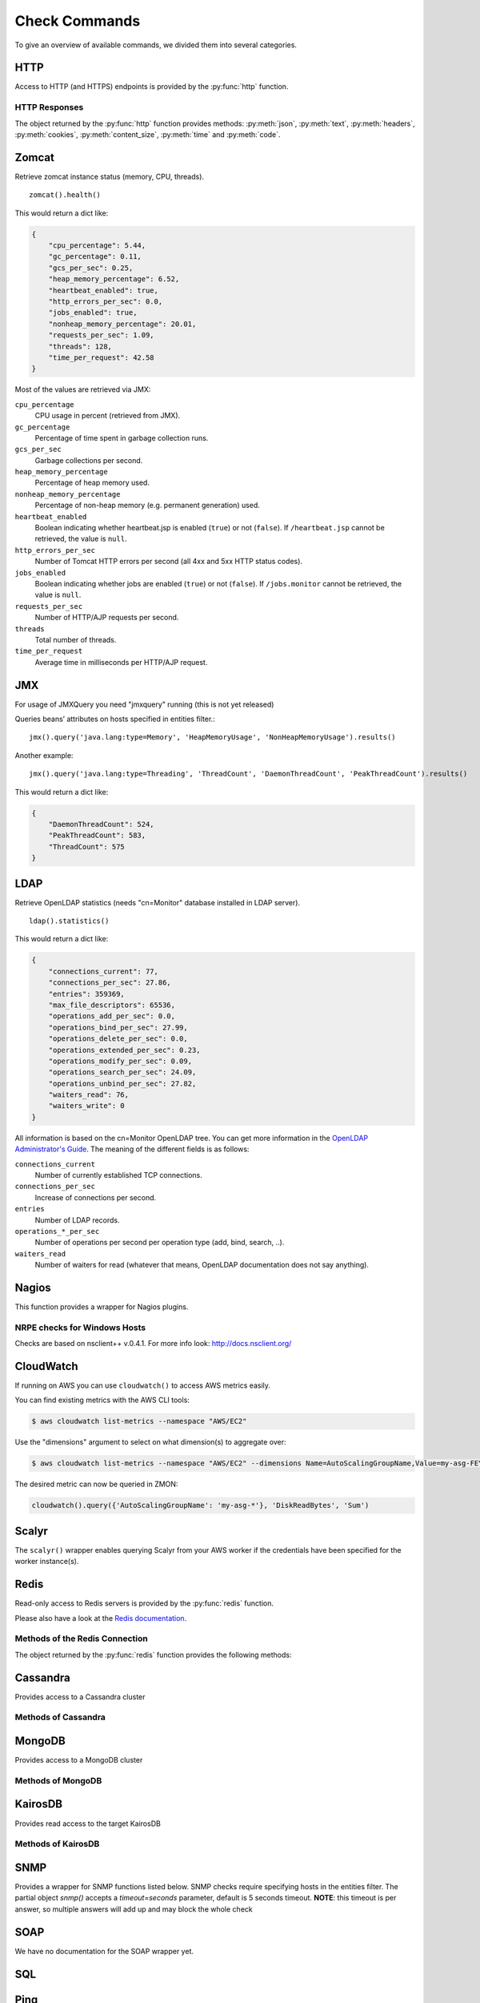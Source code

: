 .. _check-commands:

**************
Check Commands
**************

To give an overview of available commands, we divided them into several
categories.

HTTP
----

Access to HTTP (and HTTPS) endpoints is provided by the :py:func:`http` function.

.. py:function:: http(url, [timeout=10], [max_retries=0], [verify=True], [oauth2=True])

    :param str url: The URL that is to be queried. See below for details.
    :param float timeout: The timeout for the HTTP request, in seconds. Defaults to :py:obj:`10`.
    :param int max_retries: The number of times the HTTP request should be retried if it fails. Defaults to :py:obj:`0`.
    :param bool verify: Can be set to :py:obj:`False` to disable SSL certificate verification.
    :return: An object encapsulating the response from the server. See below.

        For checks on entities that define the attributes :py:attr:`url` or :py:attr:`host`, the given URL may be relative. In that case, the URL :samp:`http://<{value}><{url}>` is queried, where :samp:`<{value}>` is the value of that attribute, and :samp:`<{url}>` is the URL passed to this function. If an entity defines both :py:attr:`url` and :py:attr:`host`, the former is used.

    This function cannot query URLs using a scheme other than HTTP or HTTPS; URLs that do not start with :samp:`http://` or :samp:`https://` are considered to be relative.

    Sample usage::

        http('http://www.example.org/data?fetch=json')

HTTP Responses
^^^^^^^^^^^^^^

The object returned by the :py:func:`http` function provides methods: :py:meth:`json`, :py:meth:`text`, :py:meth:`headers`, :py:meth:`cookies`, :py:meth:`content_size`, :py:meth:`time` and :py:meth:`code`.

.. py:method:: json()

    This method returns an object representing the content of the JSON response from the queried endpoint. Usually, this will be a map (represented by a Python :py:obj:`dict`), but, depending on the endpoint, it may also be a list, string, set, integer, floating-point number, or Boolean.

.. py:method:: text()

    Returns the text response from queried endpoint::

        http("/heartbeat.jsp", timeout=5).text().strip()=='OK: JVM is running'

    Since we’re using a relative url, this check has to be defined for
    specific entities (e.g. type=zomcat will run it on all zomcat
    instances). The strip function removes all leading and trailing
    whitespace.

.. py:method:: headers()

    Returns the response headers in a case-insensitive dict-like object::

        http("/api/json", timeout=5).headers()['content-type']=='application/json'

.. py:method:: cookies()

    Returns the response cookies in a dict like object::

        http("/heartbeat.jsp", timeout=5).cookies()['my_custom_cookie'] == 'custom_cookie_value'

.. py:method:: content_size()

    Returns the length of the response content::

        http("/heartbeat.jsp", timeout=5).content_size() > 1024

.. py:method:: time()

    Returns the elapsed time in seconds until response was received::

        http("/heartbeat.jsp", timeout=5).time() > 1.5

.. py:method:: code()

    Return HTTP status code from the queried endpoint.::

        http("/heartbeat.jsp", timeout=5).code()

.. py:method:: actuator_metrics(prefix='zmon.response.')

    Parses the json result of a metrics endpoint into a map ep->method->status->metric

        http("/metrics", timeout=5).actuator_metrics()

.. py:method:: prometheus()

    Parse the resulting text result according to the Prometheus specs using their prometheus_client.

        http("/metrics", timeout=5).prometheus()

Zomcat
------

Retrieve zomcat instance status (memory, CPU, threads). ::

    zomcat().health()

This would return a dict like:

.. code-block:: json

    {
        "cpu_percentage": 5.44,
        "gc_percentage": 0.11,
        "gcs_per_sec": 0.25,
        "heap_memory_percentage": 6.52,
        "heartbeat_enabled": true,
        "http_errors_per_sec": 0.0,
        "jobs_enabled": true,
        "nonheap_memory_percentage": 20.01,
        "requests_per_sec": 1.09,
        "threads": 128,
        "time_per_request": 42.58
    }

Most of the values are retrieved via JMX:

``cpu_percentage``
    CPU usage in percent (retrieved from JMX).

``gc_percentage``
    Percentage of time spent in garbage collection runs.

``gcs_per_sec``
    Garbage collections per second.

``heap_memory_percentage``
    Percentage of heap memory used.

``nonheap_memory_percentage``
    Percentage of non-heap memory (e.g. permanent generation) used.

``heartbeat_enabled``
    Boolean indicating whether heartbeat.jsp is enabled (``true``) or not (``false``). If ``/heartbeat.jsp`` cannot be retrieved, the value is ``null``.

``http_errors_per_sec``
    Number of Tomcat HTTP errors per second (all 4xx and 5xx HTTP status codes).

``jobs_enabled``
    Boolean indicating whether jobs are enabled (``true``) or not (``false``). If ``/jobs.monitor`` cannot be retrieved, the value is ``null``.

``requests_per_sec``
    Number of HTTP/AJP requests per second.

``threads``
    Total number of threads.

``time_per_request``
    Average time in milliseconds per HTTP/AJP request.


JMX
---

For usage of JMXQuery you need "jmxquery" running (this is not yet released)

Queries beans’ attributes on hosts specified in entities filter.::

    jmx().query('java.lang:type=Memory', 'HeapMemoryUsage', 'NonHeapMemoryUsage').results()

Another example::

    jmx().query('java.lang:type=Threading', 'ThreadCount', 'DaemonThreadCount', 'PeakThreadCount').results()

This would return a dict like:

.. code-block:: json

    {
        "DaemonThreadCount": 524,
        "PeakThreadCount": 583,
        "ThreadCount": 575
    }

LDAP
------

Retrieve OpenLDAP statistics (needs "cn=Monitor" database installed in LDAP server). ::

    ldap().statistics()

This would return a dict like:

.. code-block:: json

    {
        "connections_current": 77,
        "connections_per_sec": 27.86,
        "entries": 359369,
        "max_file_descriptors": 65536,
        "operations_add_per_sec": 0.0,
        "operations_bind_per_sec": 27.99,
        "operations_delete_per_sec": 0.0,
        "operations_extended_per_sec": 0.23,
        "operations_modify_per_sec": 0.09,
        "operations_search_per_sec": 24.09,
        "operations_unbind_per_sec": 27.82,
        "waiters_read": 76,
        "waiters_write": 0
    }

All information is based on the cn=Monitor OpenLDAP tree. You can get more information in the `OpenLDAP Administrator's Guide`_.
The meaning of the different fields is as follows:

``connections_current``
    Number of currently established TCP connections.

``connections_per_sec``
    Increase of connections per second.

``entries``
    Number of LDAP records.

``operations_*_per_sec``
    Number of operations per second per operation type (add, bind, search, ..).

``waiters_read``
    Number of waiters for read (whatever that means, OpenLDAP documentation does not say anything).

.. _OpenLDAP Administrator's Guide: http://www.openldap.org/doc/admin24/monitoringslapd.html#Monitor%20Information

Nagios
------

This function provides a wrapper for Nagios plugins.

.. py:method:: check_load()

    ::

        nagios().nrpe('check_load')

    Example check result as JSON:

    .. code-block:: json

        {
            "load1": 2.86,
            "load15": 3.13,
            "load5": 3.23
        }

.. py:method:: check_list_timeout()

    ::

        nagios().nrpe('check_list_timeout',  path="/data/production/", timeout=10)

    This command will run "timeout 10 ls /data/production/" on the
    target host via nrpe.

    Example check result as JSON:

    .. code-block:: json

        {

            "exit":0,
            "timeout":0
        }

    Exit is the exitcode from nrpe 0 for OK, 2 for ERROR.
    Timeout should not be used, yet.

.. py:method:: check_diff_reverse()

    ::

        nagios().nrpe('check_diff_reverse')

    Example check result as JSON:

    .. code-block:: json

        {
            "CommitLimit-Committed_AS": 16022524
        }

.. py:method:: check_mailq_postfix()

    ::

        nagios().nrpe('check_mailq_postfix')

    Example check result as JSON:

    .. code-block:: json

        {
            "unsent": 0
        }

.. py:method:: check_memcachestatus()

    ::

        nagios().nrpe('check_memcachestatus', port=11211)

    Example check result as JSON:

    .. code-block:: json

        {
            "curr_connections": 0.0,
            "cmd_get": 3569.09,
            "bytes_written": 66552.9,
            "get_hits": 1593.9,
            "cmd_set": 0.04,
            "curr_items": 0.0,
            "get_misses": 1975.19,
            "bytes_read": 83077.28
        }

.. py:method:: check_findfiles()

    Find-file analyzer plugin for Nagios. This plugin checks for newer files within a directory and checks their access time, modification time and count.

    ::

        nagios().nrpe('check_findfiles', directory='/data/example/error/', epoch=1)

    Example check result as JSON:

    .. code-block:: json

        {
            "ftotal": 0,
            "faccess": 0,
            "fmodify": 0
        }

.. py:method:: check_findolderfiles()

    Find-file analyzer plugin for Nagios. This plugin checks for files within a directory older than 2 given times in minutes.

    ::

        nagios().nrpe('check_findolderfiles', directory='/data/stuff,/mnt/other', time01=480, time02=600)

    Example check result as JSON:

    .. code-block:: json

        {
            "total files": 831,
            "files older than time01": 112,
            "files older than time02": 0
        }

.. py:method:: check_findfiles_names()

    Find-file analyzer plugin for Nagios. This plugin checks for newer files within a directory, optionally matching a filename pattern, and checks their access time, modification time and count.

    ::

        nagios().nrpe('check_findfiles_names', directory='/mnt/storage/error/', epoch=1, name='app*')

    Example check result as JSON:

    .. code-block:: json

        {
            "ftotal": 0,
            "faccess": 0,
            "fmodify": 0
        }

.. py:method:: check_findfiles_names_exclude()

    Find-file analyzer plugin for Nagios. This plugin checks for newer files within a directory, optionally matching a filename pattern(in this command the files are excluded), and checks their access time, modification time and count.

    ::

        nagios().nrpe('check_findfiles_names_exclude', directory='/mnt/storage/error/', epoch=1, name='app*')

    Example check result as JSON:

    .. code-block:: json

        {
            "ftotal": 0,
            "faccess": 0,
            "fmodify": 0
        }

.. py:method:: check_logwatch()

    ::

        nagios().nrpe('check_logwatch', logfile='/var/logs/example/p{}/catalina.out'.format(entity['instance']), pattern='Full.GC')

    Example check result as JSON:

    .. code-block:: json

        {
            "last": 0,
            "total": 0
        }

.. py:method:: check_ntp_time()

    ::

        nagios().nrpe('check_ntp_time')

    Example check result as JSON:

    .. code-block:: json

        {
            "offset": 0.003063
        }

.. py:method:: check_iostat()

    ::

        nagios().nrpe('check_iostat', disk='sda')

    Example check result as JSON:

    .. code-block:: json

        {
            "tps": 944.7,
            "iowrite": 6858.4,
            "ioread": 6268.4
        }

.. py:method:: check_hpacucli()

    ::

        nagios().nrpe('check_hpacucli')

    Example check result as JSON:

    .. code-block:: json

        {
            "logicaldrive_1": "OK",
            "logicaldrive_2": "OK",
            "logicaldrive_3": "OK",
            "physicaldrive_2I:1:6": "OK",
            "physicaldrive_2I:1:5": "OK",
            "physicaldrive_1I:1:3": "OK",
            "physicaldrive_1I:1:2": "OK",
            "physicaldrive_1I:1:1": "OK",
            "physicaldrive_1I:1:4": "OK"
        }

.. py:method:: check_hpasm_fix_power_supply()

    ::

        nagios().nrpe('check_hpasm_fix_power_supply')

    Example check result as JSON:

    .. code-block:: json

        {
            "status": "OK",
            "message": "System: 'proliant dl360 g6', S/N: 'CZJ947016M', ROM: 'P64 05/05/2011', hardware working fine, da: 3 logical drives, 6 physical drives cpu_0=ok cpu_1=ok ps_2=ok fan_1=46% fan_2=46% fan_3=46% fan_4=46% temp_1=21 temp_2=40 temp_3=40 temp_4=36 temp_5=35 temp_6=37 temp_7=32 temp_8=36 temp_9=32 temp_10=36 temp_11=32 temp_12=33 temp_13=48 temp_14=29 temp_15=32 temp_16=30 temp_17=29 temp_18=39 temp_19=37 temp_20=38 temp_21=45 temp_22=42 temp_23=39 temp_24=48 temp_25=35 temp_26=46 temp_27=35 temp_28=71 | fan_1=46%;0;0 fan_2=46%;0;0 fan_3=46%;0;0 fan_4=46%;0;0 'temp_1_ambient'=21;42;42 'temp_2_cpu#1'=40;82;82 'temp_3_cpu#2'=40;82;82 'temp_4_memory_bd'=36;87;87 'temp_5_memory_bd'=35;78;78 'temp_6_memory_bd'=37;87;87 'temp_7_memory_bd'=32;78;78 'temp_8_memory_bd'=36;87;87 'temp_9_memory_bd'=32;78;78 'temp_10_memory_bd'=36;87;87 'temp_11_memory_bd'=32;78;78 'temp_12_power_supply_bay'=33;59;59 'temp_13_power_supply_bay'=48;73;73 'temp_14_memory_bd'=29;60;60 'temp_15_processor_zone'=32;60;60 'temp_16_processor_zone'=3"
        }

.. py:method:: check_hpasm_gen8()

    ::

        nagios().nrpe('check_hpasm_gen8')

    Example check result as JSON:

    .. code-block:: json

        {
            "status": "OK",
            "message": "ignoring 16 dimms with status 'n/a' , System: 'proliant dl360p gen8', S/N: 'CZJ2340R6C', ROM: 'P71 08/20/2012', hardware working fine, da: 1 logical drives, 4 physical drives"
        }

.. py:method:: check_openmanage()

    ::

        nagios().nrpe('check_openmanage')

    Example check result as JSON:

    .. code-block:: json

        {
            "status": "OK",
            "message": "System: 'PowerEdge R720', SN: 'GN2J8X1', 256 GB ram (16 dimms), 5 logical drives, 10 physical drives|T0_System_Board_Inlet=21C;42;47 T1_System_Board_Exhaust=36C;70;75 T2_CPU1=59C;95;100 T3_CPU2=52C;95;100 W2_System_Board_Pwr_Consumption=168W;896;980 A0_PS1_Current_1=0.8A;0;0 A1_PS2_Current_2=0.2A;0;0 V25_PS1_Voltage_1=230V;0;0 V26_PS2_Voltage_2=232V;0;0 F0_System_Board_Fan1=1680rpm;0;0 F1_System_Board_Fan2=1800rpm;0;0 F2_System_Board_Fan3=1680rpm;0;0 F3_System_Board_Fan4=2280rpm;0;0 F4_System_Board_Fan5=2400rpm;0;0 F5_System_Board_Fan6=2400rpm;0;0"
        }

.. py:method:: check_ping()

    ::

        nagios().local('check_ping')

    Example check result as JSON:

    .. code-block:: json

        {
            "rta": 1.899,
            "pl": 0.0
        }

.. py:method:: check_apachestatus_uri()

    ::

        nagios().nrpe('check_apachestatus_uri', url='http://127.0.0.1/server-status?auto') or nagios().nrpe('check_apachestatus_uri', url='http://127.0.0.1:10083/server-status?auto')

    Example check result as JSON:

    .. code-block:: json

        {
            "idle": 60.0,
            "busy": 15.0,
            "hits": 24.256,
            "kBytes": 379.692
        }

.. py:method:: check_check_command_procs()

    ::

        nagios().nrpe('check_command_procs', process='httpd')

    Example check result as JSON:

    .. code-block:: json

        {
            "procs": 33
        }

.. py:method:: check_http_expect_port_header()

    ::

        nagios().nrpe('check_http_expect_port_header', ip='localhost', url= '/', redirect='warning', size='9000:90000', expect='200', port='88', hostname='www.example.com')

    Example check result as JSON:

    .. code-block:: json

        {
            "size": 33633.0,
            "time": 0.080755
        }

    **NOTE**: if the nrpe check returns an 'expect'result(return code is not the expected) , the check returns a NagiosError

.. py:method:: check_mysql_processes()

    ::

        nagios().nrpe('check_mysql_processes', host='localhost', port='/var/lib/mysql/mysql.sock', user='myuser', password='mypas')

    Example check result as JSON:

    .. code-block:: json

        {
            "avg": 0,
            "threads": 1
        }

.. py:method:: check_mysqlperformance()

    ::

        nagios().nrpe('check_mysqlperformance', host='localhost', port='/var/lib/mysql/mysql.sock', user='myuser', password='mypass')

    Example check result as JSON:

    .. code-block:: json

        {
            "Com_select": 15.27,
            "Table_locks_waited": 0.01,
            "Select_scan": 2.25,
            "Com_change_db": 0.0,
            "Com_insert": 382.26,
            "Com_replace": 8.09,
            "Com_update": 335.7,
            "Com_delete": 0.02,
            "Qcache_hits": 16.57,
            "Questions": 768.14,
            "Qcache_not_cached": 1.8,
            "Created_tmp_tables": 2.43,
            "Created_tmp_disk_tables": 2.25,
            "Aborted_clients": 0.3
        }

.. py:method:: check_mysql_slave()

    ::

        nagios().nrpe('check_mysql_slave', host='localhost', port='/var/lib/mysql/mysql.sock', database='mydb', user='myusr', password='mypwd')

    Example check result as JSON:

    .. code-block:: json

        {
            "Uptime": 6215760.0,
            "Open tables": 3953.0,
            "Slave IO": "Yes",
            "Queries per second avg": 967.106,
            "Slow queries": 1047406.0,
            "Seconds Behind Master": 0.0,
            "Threads": 1262.0,
            "Questions": 6011300666.0,
            "Slave SQL": "Yes",
            "Flush tables": 1.0,
            "Opens": 59466.0
        }


.. py:method:: check_ssl_cert()

    ::

        nagios().nrpe('check_ssl_cert', host_ip='91.240.34.73', domain_name='www.example.com') or nagios().local('check_ssl_cert', host_ip='91.240.34.73', domain_name='www.example.com')

    Example check result as JSON:

    .. code-block:: json

        {
            "days": 506
        }

NRPE checks for Windows Hosts
^^^^^^^^^^^^^^^^^^^^^^^^^^^^^

Checks are based on nsclient++ v.0.4.1. For more info look: http://docs.nsclient.org/

.. py:method:: CheckCounter()

    Returns performance counters for a process(usedMemory/WorkingSet)

    ::

        nagios().win('CheckCounter', process='eo_server')

    Example check result as JSON:

    used memory in bytes

    .. code-block:: json

        {
            "ProcUsedMem": 811024384
        }

.. py:method:: CheckCPU()

    ::

        nagios().win('CheckCPU')

    Example check result as JSON:

    .. code-block:: json

        {
            "1": 4,
            "10": 8,
            "5": 14
        }

.. py:method:: CheckDriveSize()

    ::

        nagios().win('CheckDriveSize')

    Example check result as JSON:

        Used Space in MByte

    .. code-block:: json

        {
            "C:\\ %": 61.0,
            "C:\\": 63328.469

        }

.. py:method:: CheckEventLog()

    ::

        nagios().win('CheckEventLog', log='application', query='generated gt -7d AND type=\'error\'')

    'generated gt -7d' means in the last 7 days

    Example check result as JSON:

    .. code-block:: json

        {
            "eventlog": 20
        }

.. py:method:: CheckFiles()

    ::

        nagios().win('CheckFiles', path='C:\\Import\\Exchange2Clearing', pattern='*.*', query='creation lt -1h')

    'creation lt -1h' means older than 1 hour

    Example check result as JSON:

    .. code-block:: json

        {
            "found files": 22
        }

.. py:method:: CheckLogFile()

    ::

        nagios().win('CheckLogFile', logfile='c:\Temp\log\maxflow_portal.log', seperator=' ', query='column4 = \'ERROR\' OR column4 = \'FATAL\'')

    Example check result as JSON:

    .. code-block:: json

        {
            "count": 4
        }

.. py:method:: CheckMEM()

    ::

        nagios().win('CheckMEM')

    Example check result as JSON:

    used memory in MBytes

    .. code-block:: json

        {
            "page file %": 16.0,
            "page file": 5534.105,
            "physical memory": 3331.109,
            "virtual memory": 268.777,
            "virtual memory %": 0.0,
            "physical memory %": 20.0
        }

.. py:method:: CheckProcState()

    ::

        nagios().win('CheckProcState', process='check_mk_agent.exe')

    Example check result as JSON:

    .. code-block:: json

        {
            "status": "OK",
            "message": "check_mk_agent.exe: running"
        }

.. py:method:: CheckServiceState()

    ::

        nagios().win('CheckServiceState', service='ENAIO_server')

    Example check result as JSON:

    .. code-block:: json

        {
            "status": "OK",
            "message": "ENAIO_server: started"
        }

.. py:method:: CheckUpTime()

    ::

        nagios().win('CheckUpTime')

    Example check result as JSON:

    uptime in ms

    .. code-block:: json

        {
            "uptime": 412488000
        }

CloudWatch
----------

If running on AWS you can use ``cloudwatch()`` to access AWS metrics easily.

.. py:method:: query(dimensions, metric_name, statistics='Sum', namespace=None, unit=None, period=60)

  Query AWS CloudWatch for metrics. Metrics will be aggregated over the last five minutes using the provided aggregation type (default "Sum").

  *dimensions* is a dictionary to filter the metrics to query. See the `list_metrics boto documentation`_.
  You can provide the special value "NOT_SET" for a dimension to only query metrics where the given key is not set.
  This makes sense e.g. for ELB metrics as they are available both per AZ ("AvailabilityZone" has a value) and aggregated over all AZs ("AvailabilityZone" not set).
  Additionally you can include the special "*" character in a dimension value to do fuzzy (shell globbing) matching.

  *metric_name* is the name of the metric to filter against (e.g. "RequestCount").

  *namespace* is an optional namespace filter (e.g. "AWS/EC2).

  To query an ELB for requests per second:

  ::

        # both using special "NOT_SET" and "*" in dimensions here:
        val = cloudwatch().query({'AvailabilityZone': 'NOT_SET', 'LoadBalancerName': 'pierone-*'}, 'RequestCount', 'Sum')['RequestCount']
        requests_per_second = val / 60

You can find existing metrics with the AWS CLI tools:

.. code-block:: bash

    $ aws cloudwatch list-metrics --namespace "AWS/EC2"

Use the "dimensions" argument to select on what dimension(s) to aggregate over:

.. code-block:: bash

    $ aws cloudwatch list-metrics --namespace "AWS/EC2" --dimensions Name=AutoScalingGroupName,Value=my-asg-FEYBCZF

The desired metric can now be queried in ZMON:

.. code-block:: python

    cloudwatch().query({'AutoScalingGroupName': 'my-asg-*'}, 'DiskReadBytes', 'Sum')



.. _list_metrics boto documentation: http://boto.readthedocs.org/en/latest/ref/cloudwatch.html#boto.ec2.cloudwatch.CloudWatchConnection.list_metrics


Scalyr
------

The ``scalyr()`` wrapper enables querying Scalyr from your AWS worker if the credentials have been specified for the worker instance(s).

.. py:method:: count(query, minutes=5)

  Run a count query against Scalyr, depending on number of queries you may run into rate limit.


  ::

        scalyr().count(' ERROR ')


.. py:method:: timeseries(query, minutes=30)

  Runs a timeseries query agains Scalyr with more generous rate limits. (New time series are created on the fly by Scalyr)

Redis
-----

Read-only access to Redis servers is provided by the :py:func:`redis` function.


.. py:function:: redis([port=6379], [db=0])

    Returns a connection to the Redis server at :samp:`{<host>}:{<port>}`, where :samp:`{<host>}` is the value
    of the current entity's ``host`` attribute, and :samp:`{<port>}` is the given port (default ``6379``). See
    below for a list of methods provided by the returned connection object.

Please also have a look at the `Redis documentation`_.


Methods of the Redis Connection
^^^^^^^^^^^^^^^^^^^^^^^^^^^^^^^

The object returned by the :py:func:`redis` function provides the following methods:


.. py:method:: llen(key)

    Returns the length of the list stored at `key`. If `key` does not exist, it's value is treated as if it were
    an empty list, and 0 is returned. If `key` exists but is not a list, an error is raised.

    ::

        redis().llen("prod_eventlog_queue")


.. py:method:: lrange(key, start, stop)

    Returns the elements of the list stored at `key` in the range [`start`, `stop`]. If `key` does not
    exist, it's value is treated as if it were an empty list. If `key` exists but is not a list, an
    error is raised.

    The parameters `start` and `stop` are zero-based indexes. Negative numbers are converted to indexes
    by adding the length of the list, so that ``-1`` is the last element of the list, ``-2`` the
    second-to-last element of the list, and so on.

    Indexes outside the range of the list are not an error: If both `start` and `stop` are less than 0 or
    greater than or equal to the length of the list, an empty list is returned. Otherwise, if `start` is
    less than 0, it is treated as if it were 0, and if `stop` is greater than or equal to the the length
    of the list, it is treated as if it were equal to the length of the list minus 1. If `start` is
    greater than `stop`, an empty list is returned.

    Note that this method is subtly different from Python's list slicing syntax, where ``list[start:stop]``
    returns elements in the range [`start`, `stop`).

    ::

        redis().lrange("prod_eventlog_queue", 0, 9)   # Returns *ten* elements!
        redis().lrange("prod_eventlog_queue", 0, -1)  # Returns the entire list.


.. py:method:: get(key)

    Returns the string stored at `key`. If `key` does not exist, returns ``None``. If `key` exists
    but is not a string, an error is raised.

    ::

        redis().get("example_redis_key")


.. py:method:: hget(key, field)

    Returns the value of the field `field` of the hash `key`. If `key` does not exist or does not have
    a field named `field`, returns ``None``. If `key` exists but is not a hash, an error is raised.

    ::

        redis().hget("example_hash_key", "example_field_name")


.. py:method:: hgetall(key)

    Returns a ``dict`` of all fields of the hash `key`. If `key` does not exist, returns an empty ``dict``.
    If `key` exists but is not a hash, an error is raised.

    ::

        redis().hgetall("example_hash_key")

.. py:method:: statistics()

    Returns a ``dict`` with general Redis statistics such as memory usage and operations/s.
    All values are extracted using the `Redis INFO command`_.

    Example result:

    .. code-block:: json

        {
            "blocked_clients": 2,
            "commands_processed_per_sec": 15946.48,
            "connected_clients": 162,
            "connected_slaves": 0,
            "connections_received_per_sec": 0.5,
            "dbsize": 27351,
            "evicted_keys_per_sec": 0.0,
            "expired_keys_per_sec": 0.0,
            "instantaneous_ops_per_sec": 29626,
            "keyspace_hits_per_sec": 1195.43,
            "keyspace_misses_per_sec": 1237.99,
            "used_memory": 50781216,
            "used_memory_rss": 63475712
        }

    Please note that the values for both `used_memory` and `used_memory_rss` are in Bytes.

.. _Redis documentation: http://redis.io/
.. _Redis INFO command: http://redis.io/commands/info



Cassandra
---------

Provides access to a Cassandra cluster

.. py:function:: cassandra(host, port=9042)

Methods of Cassandra
^^^^^^^^^^^^^^^^^^^^

.. py:function:: execute(keyspace, stmt)


MongoDB
-------

Provides access to a MongoDB cluster

.. py:function:: mongodb(host, port=27017)

Methods of MongoDB
^^^^^^^^^^^^^^^^^^

.. py:function:: find(database, collection, query)

KairosDB
--------

Provides read access to the target KairosDB


.. py:function:: kairosdb(url)


Methods of KairosDB
^^^^^^^^^^^^^^^^^^^

.. py:function:: query(name, group_by = [], tags = None, start = -5, end = 0, time_unit='seconds', aggregators = None)
    

SNMP
----

Provides a wrapper for SNMP functions listed below. SNMP checks require
specifying hosts in the entities filter. The partial object `snmp()` accepts a
`timeout=seconds` parameter, default is 5 seconds timeout. **NOTE**: this timeout
is per answer, so multiple answers will add up and may block the whole check

.. py:method:: memory()

    ::

        snmp().memory()

    Returns host's memory usage statistics. All values are in KiB (1024 Bytes).

    Example check result as JSON:

    .. code-block:: json

        {
            "ram_buffer": 359404,
            "ram_cache": 6478944,
            "ram_free": 20963524,
            "ram_shared": 0,
            "ram_total": 37066332,
            "ram_total_free": 22963392,
            "swap_free": 1999868,
            "swap_min": 16000,
            "swap_total": 1999868,
        }

.. py:method:: load()

    ::

        snmp().load()

    Returns host's CPU load average (1 minute, 5 minute and 15 minute averages).

    Example check result as JSON:

    .. code-block:: json

        {"load1": 0.95, "load5": 0.69, "load15": 0.72}

.. py:method:: cpu()

    ::

        snmp().cpu()

    Returns host's CPU usage in percent.

    Example check result as JSON:

    .. code-block:: json

        {"cpu_system": 0, "cpu_user": 17, "cpu_idle": 81}


.. py:method:: df()

    ::

        snmp().df()

    Example check result as JSON:

    .. code-block:: json

        {
            "/data/postgres-wal-nfs-example": {
                "available_space": 524287840,
                "device": "example0-2-stp-123:/vol/example_pgwal",
                "percentage_inodes_used": 0,
                "percentage_space_used": 0,
                "total_size": 524288000,
                "used_space": 160,
            }
        }

.. py:method:: logmatch()

    ::

        snmp().logmatch()

.. py:method:: interfaces()

    ::

        snmp().interfaces()

    Example check result as JSON:

    .. code-block:: json

        {
            "lo": {
                "in_octets": 63481918397415,
                "in_discards": 11,
                "adStatus": 1,
                "out_octets": 63481918397415,
                "opStatus": 1,
                "out_discards": 0,
                "speed": "10",
                "in_error": 0,
                "out_error": 0
            },
            "eth1": {
                "in_octets": 55238870608924,
                "in_discards": 8344,
                "adStatus": 1,
                "out_octets": 6801703429894,
                "opStatus": 1,
                "out_discards": 0,
                "speed": "10000",
                "in_error": 0,
                "out_error": 0
            },
            "eth0": {
                "in_octets": 3538944286327,
                "in_discards": 1130,
                "adStatus": 1,
                "out_octets": 16706789573119,
                "opStatus": 1,
                "out_discards": 0,
                "speed": "10000",
                "in_error": 0,
                "out_error": 0
            }
        }

.. py:method:: get()

    ::

        snmp().get('iso.3.6.1.4.1.42253.1.2.3.1.4.7.47.98.105.110.47.115.104', 'stunnel', int)

    Example check result as JSON:

    .. code-block:: json

        {
            "stunnel": 0
        }

SOAP
----

We have no documentation for the SOAP wrapper yet.


.. _sql-function:

SQL
---

.. py:function:: sql([shard])

    Provides a wrapper for connection to PostgreSQL database and allows
    executing queries. All queries are executed in read-only transactions.
    The connection wrapper requires one parameters: list of shard connections.
    The shard connections must come from the entity definition (see :ref:`database-entities`).
    Example query for log database which returns a primitive long value:

    .. code-block:: python

        sql().execute("SELECT count(*) FROM zl_data.log WHERE log_created > now() - '1 hour'::interval").result()

    Example query which will return a single dict with keys ``a`` and ``b``::

        sql().execute('SELECT 1 AS a, 2 AS b').result()

    The SQL wrapper will automatically sum up values over all shards::

        sql().execute('SELECT count(1) FROM zc_data.customer').result() # will return a single integer value (sum over all shards)

    It's also possible to query a single shard by providing its name::

        sql(shard='customer1').execute('SELECT COUNT(1) AS c FROM zc_data.customer').results() # returns list of values from a single shard

    To execute a SQL statement on all LIVE customer shards, for example, use the following entity filter:

    .. code-block:: json

        [
            {
                "type":        "database",
                "name":        "customer",
                "environment": "live",
                "role":        "master"
            }
        ]

    The check command will have the form

    .. code-block:: python

        >>> sql().execute('SELECT 1 AS a').result()
        8
        # Returns a single value: the sum over the result from all shards

        >>> sql().execute('SELECT 1 AS a').results()
        [{'a': 1}, {'a': 1}, {'a': 1}, {'a': 1}, {'a': 1}, {'a': 1}, {'a': 1}, {'a': 1}]
        # Returns a list of the results from all shards

        >>> sql(shard='customer1').execute('SELECT 1 AS a').results()
        [{'a': 1}]
        # Returns the result from the specified shard in a list of length one

        >>> sql().execute('SELECT 1 AS a, 2 AS b').result()
        {'a': 8, 'b': 16}
        # Returns a dict of the two values, which are each the sum over the result from all shards

    The results() function has several additional parameters: ::

        sql().execute('SELECT 1 AS ONE, 2 AS TWO FROM dual').results([max_results=100], [raise_if_limit_exceeded=True])

    ``max_results``
        The maximum number of rows you expect to get from the call. If not specified, defaults to 100. You cannot have an
        unlimited number of rows. There is an absolute maximum of 1,000,000 results that cannot be overridden.
        Note: If you require processing of larger dataset, it
        is recommended to revisit architecture of your monitoring subsystem and possibly move logic that does calculation
        into external web service callable by ZMON 2.0.

    ``raise_if_limit_exceeded``
        Raises an exception if the limit of rows would have been exceeded by the issued query.

.. py:function:: orasql()

    Provides a wrapper for connection to Oracle database and allows
    executing queries. All queries are executed in read-only transactions.
    The connection wrapper requires three parameters: host, port and sid,
    that must come from the entity definition (see :ref:`database-entities`).
    One idiosyncratic behaviour to be aware, is that when your query produces
    more than one value, and you get a dict with keys being the column names
    or aliases you used in your query, you will always get back those keys
    *in uppercase*. For clarity, we recommend that you write all aliases
    and column names in uppercase, to avoid confusion due to case changes.
    Example query of the simplest query, which returns a single value:

    .. code-block:: python

        orasql().execute("SELECT 'OK' from dual").result()

    Example query which will return a single dict with keys ``ONE`` and ``TWO``::

        orasql().execute('SELECT 1 AS ONE, 2 AS TWO from dual').result()

    To execute a SQL statement on a LIVE server, tagged with the name business_intelligence, for example,
    use the following entity filter:

    .. code-block:: json

        [
            {
                "type":        "oracledb",
                "name":        "business_intelligence",
                "environment": "live",
                "role":        "master"
            }
        ]


.. py:function:: exacrm()

    Provides a wrapper for connection to the CRM Exasol database executing
    queries.
    The connection wrapper requires one parameter: the query.

    Example query:

    .. code-block:: python

        exacrm().execute("SELECT 'OK';").result()

    To execute a SQL statement on the itr-crmexa* servers use the following
    entity filter:

    .. code-block:: json

        [
           {
               "type": "host",
                "host_role_id": "117"
           }
        ]

.. py:function:: mysql([shard])

    Provides a wrapper for connection to MySQL database and allows
    executing queries.
    The connection wrapper requires one parameters: list of shard connections.
    The shard connections must come from the entity definition (see :ref:`database-entities`).
    Example query of the simplest query, which returns a single value:

    .. code-block:: python

        mysql().execute("SELECT count(*) FROM mysql.user").result()

    Example query which will return a single dict with keys ``h`` and ``u``::

        mysql().execute('SELECT host AS h, user AS u FROM mysql.user').result()

    The SQL wrapper will automatically sum up values over all shards::

        mysql().execute('SELECT count(1) FROM zc_data.customer').result() # will return a single integer value (sum over all shards)

    It's also possible to query a single shard by providing its name::

        mysql(shard='customer1').execute('SELECT COUNT(1) AS c FROM zc_data.customer').results() # returns list of values from a single shard

    To execute a SQL statement on all LIVE customer shards, for example, use the following entity filter:

    .. code-block:: json

        [
            {
                "type":        "mysqldb",
                "name":        "lounge",
                "environment": "live",
                "role":        "master"
            }
        ]


Ping
----

Simple ICMP ping function which returns ``True`` if the ping command returned without error and ``False`` otherwise.

.. py:function:: ping(timeout=1)

    ::

        ping()

    The ``timeout`` argument specifies the timeout in seconds.
    Internally it just runs the following system command::

        ping -c 1 -w <TIMEOUT> <HOST>

TCP
---

This function opens a TCP connection to a host on a given port. If the
connection succeeds, it returns ‘OK’. The host can be provided directly for global checks or resolved from
entities filter. Assuming that we have an entity filter type=host, the
example below will try to connect to every host on port 22::

    tcp().open(22)

Counter
-------

The ``counter()`` function allows you to get increment rates of increasing counter values.
Main use case for using ``counter()`` is to get rates per second of JMX counter beans (e.g. "Tomcat Requests").
The counter function requires one parameter ``key`` to identify the counter.


.. py:method:: per_second(value)

    ::

        counter('requests').per_second(get_total_requests())

    Returns the value's increment rate per second. Value must be a float or integer.

.. py:method:: per_minute(value)

    ::

        counter('requests').per_minute(get_total_requests())

    Convenience method to return the value's increment rate per minute (same as result of ``per_second()`` divided by 60).

Internally counter values and timestamps are stored in Redis.

EventLog
--------

The ``eventlog()`` function allows you to conveniently count EventLog_ events by type and time.


.. py:method:: count(event_type_ids, time_from, [time_to=None], [group_by=None])

    Return event counts for given parameters.

    *event_type_ids* is either a single integer (use hex notation, e.g. ``0x96001``) or a list of integers.

    *time_from* is a string time specification (``'-5m'`` means 5 minutes ago, ``'-1h'`` means 1 hour ago).

    *time_to* is a string time specification and defaults to *now* if not given.

    *group_by* can specify an EventLog field name to group counts by

    ::

        eventlog().count(0x96001, time_from='-1m')                         # returns a single number
        eventlog().count([0x96001, 0x63005], time_from='-1m')              # returns dict {'96001': 123, '63005': 456}
        eventlog().count(0x96001, time_from='-1m', group_by='appDomainId') # returns dict {'1': 123, '5': 456, ..}

    The ``count()`` method internally requests the EventLog Viewer's "count" JSON endpoint.



Entity
------

You also have access to the variable ``entity`` which is a dict containing all entity attributes.
Example usage::

    nagios().nrpe('check_logwatch', logfile='/var/example/logs/p{}/catalina.out'.format(entity['instance']), pattern='Full.GC')


See :ref:`entities` for a list of entity attributes.


ZMON
----

The ``zmon()`` function provides access to Zmon's internal properties. Currently, there are two functions available:
``stale_active_alerts`` and ``check_entities_total``. The first one returns a list of active alerts that weren't
executed in given period of time. By default, the period is equal to twice the check's interval plus five minute offset.
The period can be modified by passing the *multiplier* and *offset* parameters. The last function returns an overall
number of entities checked by Zmon.

.. py:method zmon()

``stale_active_alerts`` example: ::

    zmon().stale_active_alerts()

This would return a list like:

.. code-block:: python

    [{
        'id': 1,
        'team': 'Platform/Software',
        'responsible_team': 'Platform/Software'
    }]


Available Functions
-------------------

The following general-purpose functions are available in check commands:

.. py:function:: abs(number)

    Returns the absolute value of the argument. Does not have overflow issues. ::

        >>> abs(-1)
        1
        >>> abs(1)
        1
        >>> abs(-2147483648)
        2147483648


.. py:function:: all(iterable)

    Returns ``True`` if none of the elements of `iterable` are falsy. ::

        >>> all([4, 2, 8, 0, 3])
        False

        >>> all([])
        True


.. py:function:: any(iterable)

    Returns ``True`` if at least one element of `iterable` is truthy. ::

        >>> any([None, [], '', {}, 0, 0.0, False])
        False

        >>> any([])
        False


.. py:function:: avg(results)

    Returns the arithmetic mean of the values in `results`. Returns ``None`` if there are no values. `results` must not be an iterator. ::

        >>> avg([1, 2, 3])
        2.0

        >>> avg([])
        None


.. py:function:: basestring

    Superclass of ``str`` and ``unicode`` useful for checking whether a value is a string of some sort. ::

        >>> isinstance('foo', basestring)
        True
        >>> isinstance(u'ˈ', basestring)
        True


.. py:function:: bin(n)

    Returns a string of the given integer in binary representation.

        >>> bin(1000)
        '0b1111101000'


.. py:function:: bool(x)

    Returns ``True`` if `x` is truthy, and ``False`` otherwise. Does not parse strings. Also usable to check whether a value is Boolean. ::

        >>> bool(None)
        False

        >>> bool('False')
        True

        >>> isinstance(False, bool)
        True


.. py:function:: chain(*iterables)

    Returns an iterator that that yields the elements of the first iterable, followed by the elements of the second iterable, and so on. ::

        >>> list(chain([1, 2, 3], 'abc'))
        [1, 2, 3, 'a', 'b', 'c']

        >>> list(chain())
        []


.. py:function:: chr(n)

    Returns the character for the given ASCII code.

        >>> chr(65)
        'A'


.. py:class:: Counter([iterable-or-mapping])

    Creates a specialized ``dict`` for counting things. See `the official Python documentation <http://docs.python.org/2/library/collections.html#collections.Counter>`__ for details.


.. py:function:: dict([mapping], [**kwargs])

    Creates a new ``dict``. Usually, using a literal will be simpler, but the function may be useful to copy ``dict``\ s, to covert a list of key/value pairs to a ``dict``, or to check whether some object is a ``dict``.  ::

        >>> dict(a=1, b=2, c=3)
        {'a': 1, 'c': 3, 'b': 2}

        >>> dict({'a': 1, 'b': 2, 'c': 3})
        {'a': 1, 'c': 3, 'b': 2}   # This is a copy of the original dict.

        >>> dict([['a', 1], ['b', 2], ['c', 3]])
        {'a': 1, 'c': 3, 'b': 2}

        >>> isinstance({}, dict)
        True


.. py:function:: divmod(x, y):

    Performs integer division and modulo as a single operation. ::

        >>> divmod(23, 5)
        (4, 3)


.. py:function:: empty(v)

    Indicates whether `v` is falsy. Equivalent to ``not v``. ::

        >>> empty([])
        True

        >>> empty([0])
        False


.. py:function:: enumerate(iterable, [start=0])

    Generates tuples ``(start + 0, iterable[0]), (start + 1, iterable[1]), ...``. Useful to have access to the index in a loop. ::

        >>> list(enumerate(['a', 'b', 'c'], start=1))
        [(1, 'a'), (2, 'b'), (3, 'c')]


.. py:function:: filter(function, iterable)

    Returns a list of all objects in `iterable` for which `function` returns a truthy value. If function is ``None``, the returned list contains all truthy objects in `iterable`. ::

        >>> filter(lambda n: n % 3, [1, 2, 3, 4, 5, 6, 7, 8, 9, 10])
        [1, 2, 4, 5, 7, 8, 10]

        >>> filter(None, [False, None, 0, 0.0, '', [], {}, 1000])
        [1000]


.. py:function:: float(x)

    Returns `x` as a floating-point number. Parses stings. ::

        >>> float('2.5')
        2.5

        >>> float('-inf')
        -inf

        >>> float(2)
        2.0

    This is useful to force proper division::

        >>> 2 / 5
        0

        >>> float(2) / 5
        0.4

    Also usable to check whether a value is a floating-point number::

        >>> isinstance(2.5, float)
        True

        >>> isinstance(2, float)
        False


.. py:function:: groupby(iterable, [key])

    A somewhat obscure function for grouping consecutive equal elements in an iterable. See `the official Python documentation <http://docs.python.org/2/library/itertools.html#itertools.groupby>`__ for more details. ::

        >>> [(k, list(v)) for k, v in groupby('abba')]
        [('a', ['a']), ('b', ['b', 'b']), ('a', ['a'])]


.. py:function:: hex(n)

    Returns a string of the given integer in hexadecimal representation.

        >>> hex(1000)
        '0x3e8'


.. py:function:: int(x, [base])

    Returns `x` as an integer. Truncates floating-point numbers and parses strings. Also usable to check whether a value is an integer. ::

        >>> int(2.5)
        2

        >>> int(-2.5)
        2

        >>> int('2')
        2

        >>> int('abba', 16)
        43962

        >>> isinstance(2, int)
        True


.. py:function:: isinstance(object, classinfo)

    Indicates whether `object` is an instance of the given class or classes. ::

        >>> isinstance(2, int)
        True

        >>> isinstance(2, (int, float))
        True

        >>> isinstance('2', int)
        False


.. py:function:: json(s)

    Converts the given :term:`JSON` string to a Python object.

        >>> json('{"list": [1, 2, 3, 4]}')
        {u'list': [1, 2, 3, 4]}


.. py:function:: len(s)

    Returns the length of the given collection. ::

        >>> len('foo')
        3

        >>> len([0, 1, 2])
        3

        >>> len({'a': 1, 'b': 2, 'c': 3})
        3


.. py:function:: list(iterable)

    Creates a new list. Usually, using a literal will be simpler, but the function may be useful to copy lists, to covert some other iterable to a list, or to check whether some object is a list. ::

        >>> list({'a': 1, 'b': 2, 'c': 3})
        ['a', 'c', 'b']

        >>> list(chain([1, 2, 3], 'abc'))
        [1, 2, 3, 'a', 'b', 'c']   # Without the list call, this would be a chain object.

        >>> isinstance([1, 2, 3], list)
        True


.. py:function:: long(x, [base])

    Converts a number or string to a long integer. ::

        >>> long(2.5)
        2L

        >>> long(-2.5)
        -2L

        >>> long('2')
        2L

        >>> long('abba', 16)
        43962L


.. py:function:: map(function, iterable)

    Calls `function` on each element of `iterable` and returns the results as a list. ::

        >>> map(lambda n: n**2, [0, 1, 2, 3, 4, 5])
        [0, 1, 4, 9, 16, 25]


.. py:function:: max(iterable)

    Returns the greatest element of `iterable`. With two or more arguments, returns the greatest argument instead. ::

        >>> max([2, 4, 1, 3])
        4

        >>> max(2, 4, 1, 3)
        4


.. py:function:: min(iterable)

    Returns the smallest element of `iterable`. With two or more arguments, returns the smallest argument instead. ::

        >>> min([2, 4, 1, 3])
        1

        >>> min(2, 4, 1, 3)
        1


.. py:function:: normalvariate(mu, sigma)

    Returns a normally distributed random variable with the given mean and standard derivation. ::

        >>> normalvariate(0, 1)
        -0.1711153439880709


.. py:function:: oct(n)

    Returns a string of the given integer in octal representation.

        >>> oct(1000)
        '01750'


.. py:function:: ord(n)

    Returns the ASCII code of the given character.

        >>> ord('A')
        65


.. py:function:: pow(x, y, [z])

    Computes `x` to the power of `y`. The result is modulo `z`, if `z` is given, and the function is much, much faster than ``(x ** y) % z`` in that case.

        >>> pow(56876845793546543243783543735425734536873, 12425445412439354354394354397364398364378, 10)
        9L


.. py:function:: range([start], stop, [step])

    Returns a list of integers ``[start, start + step * 1, start + step * 2, ...]`` where all integers are less than `stop`, or greater than `stop` if `step` is negative.

        >>> range(10)
        [0, 1, 2, 3, 4, 5, 6, 7, 8, 9]
        >>> range(1, 11)
        [1, 2, 3, 4, 5, 6, 7, 8, 9, 10]
        >>> range(1, 1)
        []
        >>> range(11, 1)
        []
        >>> range(0, 10, 3)
        [0, 3, 6, 9]
        >>> range(10, -1, -1)
        [10, 9, 8, 7, 6, 5, 4, 3, 2, 1, 0]


.. py:function:: reduce(function, iterable, [initializer])

    Calls ``function(r, e)`` for each element ``e`` in `iterable`, where ``r`` is the result of the last such call, or `initializer` for the first such call. If `iterable` has no elements, returns `initializer`.

    If `initializer` is ommitted, the first element of `iterable` is removed and used in place of `initializer`. In that case, an error is raised if `iterable` has no elements. ::

        >>> reduce(lambda a, b: a * b, [1, 2, 3, 4, 5, 6, 7, 8, 9, 10], 1)
        3628800  # 10!

    Note: Because of a Python bug, ``reduce`` used to be unreliable. This issue should now be fixed.


.. py:function:: reversed(iterable)

    Returns an iterator that iterates over the elements in `iterable` in reverse order.

        >>> list(reversed([1, 2, 3]))
        [3, 2, 1]


.. py:function:: round(n, [digits=0])

    Rounds the given number to the given number of digits, rounding half away from zero.

        >>> round(23.4)
        23.0
        >>> round(23.5)
        24.0
        >>> round(-23.4)
        -23.0
        >>> round(-23.5)
        -24.0
        >>> round(0.123456789, 3)
        0.123
        >>> round(987654321, -3)
        987654000.0


.. py:function:: set(iterable)

    Returns a set built from the elements of `iterable`. Useful to remove duplicates from some collection. ::

        >>> set([1, 2, 1, 4, 3, 2, 2, 3, 4, 1])
        set([1, 2, 3, 4])


.. py:function:: sorted(iterable, [reverse])

    Returns a sorted list containing the elements of `iterable`. ::

        >>> sorted([2, 4, 1, 3])
        [1, 2, 3, 4]

        >>> sorted([2, 4, 1, 3], reverse=True)
        [4, 3, 2, 1]


.. py:function:: str(object)

    Returns the string representation of `object`. Also usable to check whether a value is a string. If the result would contain Unicode characters, the :py:func:`unicode` function must be used instead. ::

        >>> str(2)
        '2'

        >>> str({'a': 1, 'b': 2, 'c': 3})
        "{'a': 1, 'c': 3, 'b': 2}"

        >>> isinstance('foo', str)
        True


.. py:function:: sum(iterable)

    Returns the sum of the elements of `iterable`, or ``0`` if `iterable` is empty. ::

        >>> sum([1, 2, 3, 4])
        10

        >>> sum([])
        0


.. py:function:: time([spec], [utc])

    Given a time specification such as ``'-10m'`` for "ten minutes ago" or ``'+3h'`` for "in three hours", returns an object representing that timestamp. Valid units are ``s`` for seconds, ``m`` for minutes, ``h`` for hours, and ``d`` for days.

    The time specification `spec` can also be a valid ISO timestamp in of the following formats:
    ``YYYY-MM-DD HH:MM:SS.mmmmm``,
    ``YYYY-MM-DD HH:MM:SS``,
    ``YYYY-MM-DD HH:MM`` or
    ``YYYY-MM-DD``.

    If `spec` is omitted, the current time is used. If `utc` is True the timestamp uses UTC, otherwise it uses local time.

    The returned object has two methods:

    .. py:method:: isoformat([sep])

        Returns the timestamp as a string of the form ``YYYY-MM-DD HH:MM:SS.mmmmmm``. The default behavior is to omit the ``T`` between date and time. This can be overridden by passing the optional `sep` parameter to the method. ::

            >>> time('+4d').isoformat()
            '2014-03-29 18:05:50.098919'

            >>> time('+4d').isoformat('T')
            '2014-03-29T18:05:50.098919'

    .. py:method:: format(fmt)

        Returns the timestamp as a string formatted according to the given format. See `the official Python documentation <http://docs.python.org/2/library/datetime.html#strftime-strptime-behavior>`__ for an incomplete list of supported format directives.

    Additionally, the subtraction operator is overloaded and returns the time difference in seconds::

        >>> time('2014-01-01 01:13') - time('2014-01-01 01:01')
        12


.. py:function:: tuple(iterable)

    Returns the given iterable as a tuple (an immutable list, basically). Also usable to check whether a value is a tuple. ::

        >>> tuple([1, 2, 3])
        (1, 2, 3)
        >>> isinstance((1, 2, 3), tuple)
        True


.. py:function:: unicode(object)

    Returns the string representation of `object` as a Unicode string. Also usable to check whether a value is a Unicode string. ::

        >>> unicode({u'α': 1, u'β': 2, u'γ': 3})
        u"{u'\\u03b1': 1, u'\\u03b3': 3, u'\\u03b2': 2}"

        >>> isinstance(u'ˈ', unicode)
        True


.. py:function:: unichr(n)

    Returns the unicode character with the given code point. Might be limited to code points less than 0x10000.

        >>> unichr(0x2a13)  # LINE INTEGRATION WITH SEMICIRCULAR PATH AROUND POLE
        u'⨓'


.. py:function:: xrange([start], stop, [step])

    As :py:func:`range`, but returns an iterator rather than a list.


.. py:function:: zip(*iterables)

    Returns a list of tuples where the `i`\ -th tuple contains the `i`\ -th element from each of the given iterables. Uses the lowest length if the iterables have different lengths.

        >>> zip(['a', 'b', 'c'], [1, 2, 3])
        [('a', 1), ('b', 2), ('c', 3)]
        >>> zip(['A', 'B', 'C'], ['a', 'b', 'c'], [1, 2, 3])
        [('A', 'a', 1), ('B', 'b', 2), ('C', 'c', 3)]
        >>> zip([], [1, 2, 3])
        []


